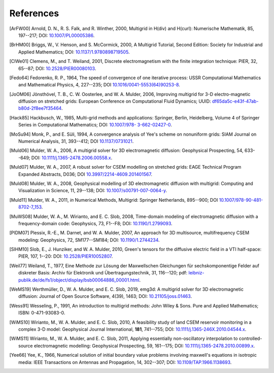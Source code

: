 References
##########

.. _references:

.. [ArFW00] Arnold, D. N., R. S. Falk, and R. Winther, 2000, Multigrid in
   H(div) and H(curl): Numerische Mathematik, 85, 197--217;
   DOI: `10.1007/PL00005386 <https://doi.org/10.1007/PL00005386>`_.
.. [BrHM00] Briggs, W., V. Henson, and S. McCormick, 2000, A Multigrid
   Tutorial, Second Edition: Society for Industrial and Applied Mathematics;
   DOI: `10.1137/1.9780898719505 <https://doi.org/10.1137/1.9780898719505>`_.
.. [ClWe01] Clemens, M., and T. Weiland, 2001, Discrete electromagnetism with
   the finite integration technique: PIER, 32, 65--87; DOI:
   `10.2528/PIER00080103 <https://doi.org/10.2528/PIER00080103>`_.
.. [Fedo64] Fedorenko, R. P., 1964, The speed of convergence of one iterative
   process: USSR Computational Mathematics and Mathematical Physics, 4,
   227--235; DOI `10.1016/0041-5553(64)90253-8
   <https://doi.org/10.1016/0041-5553(64)90253-8>`_.
.. [JoOM06] Jönsthövel, T. B., C. W. Oosterlee, and W. A. Mulder, 2006,
   Improving multigrid for 3-D electro-magnetic diffusion on stretched grids:
   European Conference on Computational Fluid Dynamics; UUID:
   `df65da5c-e43f-47ab-b80d-2f8ee7f35464
   <http://resolver.tudelft.nl/uuid:df65da5c-e43f-47ab-b80d-2f8ee7f35464>`_.
.. [Hack85] Hackbusch, W., 1985, Multi-grid methods and applications: Springer,
   Berlin, Heidelberg, Volume 4 of Springer Series in Computational
   Mathematics; DOI: `10.1007/978- 3-662-02427-0 <https://doi.org/10.1007/978-
   3-662-02427-0>`_.
.. [MoSu94] Monk, P., and E. Süli, 1994, A convergence analysis of Yee's scheme
   on nonuniform grids: SIAM Journal on Numerical Analysis, 31, 393--412; DOI
   `10.1137/0731021 <https://doi.org/10.1137/0731021>`_.
.. [Muld06] Mulder, W. A., 2006, A multigrid solver for 3D electromagnetic
   diffusion: Geophysical Prospecting, 54, 633--649; DOI:
   `10.1111/j.1365-2478.2006.00558.x
   <https://doi.org/10.1111/j.1365-2478.2006.00558.x>`_.
.. [Muld07] Mulder, W. A., 2007, A robust solver for CSEM modelling on
   stretched grids: EAGE Technical Program Expanded Abstracts, D036;
   DOI `10.3997/2214-4609.201401567
   <https://doi.org/10.3997/2214-4609.201401567>`_.
.. [Muld08] Mulder, W. A., 2008, Geophysical modelling of 3D electromagnetic
   diffusion with multigrid: Computing and Visualization in Science, 11,
   29--138; DOI: `10.1007/s00791-007-0064-y
   <https://doi.org/10.1007/s00791-007-0064-y>`_.
.. [Muld11] Mulder, W. A., 2011, *in* Numerical Methods, Multigrid: Springer
   Netherlands, 895--900; DOI `10.1007/978-90-481-8702-7_153
   <https://doi.org/10.1007/978-90-481-8702-7_153>`_.
.. [MuWS08] Mulder, W. A., M. Wirianto, and E. C. Slob, 2008, Time-domain
   modeling of electromagnetic diffusion with a frequency-domain code:
   Geophysics, 73, F1--F8; DOI: `10.1190/1.2799093
   <https://doi.org/10.1190/1.2799093>`_.
.. [PlDM07] Plessix, R.-E., M. Darnet, and W. A. Mulder, 2007, An approach for
   3D multisource, multifrequency CSEM modeling: Geophysics, 72, SM177--SM184;
   DOI: `10.1190/1.2744234 <https://doi.org/10.1190/1.2744234>`_.
.. [SlHM10] Slob, E., J. Hunziker, and W. A. Mulder, 2010, Green's tensors for
   the diffusive electric field in a VTI half-space: PIER, 107, 1--20: DOI:
   `10.2528/PIER10052807 <http://doi.org/10.2528/PIER10052807>`_.
.. [Weil77] Weiland, T., 1977, Eine Methode zur Lösung der Maxwellschen
   Gleichungen für sechskomponentige Felder auf diskreter Basis: Archiv für
   Elektronik und Übertragungstechnik, 31, 116--120; pdf:
   `leibniz-publik.de/de/fs1/object/display/bsb00064886_00001.html
   <https://www.leibniz-publik.de/de/fs1/object/display/bsb00064886_00001.html>`_.
.. [WeMS19] Werthmüller, D., W. A. Mulder, and E. C. Slob, 2019, emg3d: A
   multigrid solver for 3D electromagnetic diffusion: Journal of Open Source
   Software, 4(39), 1463;
   DOI: `10.21105/joss.01463 <https://doi.org/10.21105/joss.01463>`_.
.. [Wess91] Wesseling, P., 1991, An introduction to multigrid methods: John
   Wiley & Sons. Pure and Applied Mathematics; ISBN: 0-471-93083-0.
.. [WiMS10] Wirianto, M., W. A. Mulder, and E. C. Slob, 2010, A feasibility
   study of land CSEM reservoir monitoring in a complex 3-D model: Geophysical
   Journal International, **181**, 741--755; DOI:
   `10.1111/j.1365-246X.2010.04544.x
   <https://doi.org/10.1111/j.1365-246X.2010.04544.x>`_.
.. [WiMS11] Wirianto, M., W. A. Mulder, and E. C. Slob, 2011, Applying
   essentially non-oscillatory interpolation to controlled-source
   electromagnetic modelling: Geophysical Prospecting, 59, 161--175; DOI:
   `10.1111/j.1365-2478.2010.00899.x
   <https://doi.org/10.1111/j.1365-2478.2010.00899.x>`_.
.. [Yee66] Yee, K., 1966, Numerical solution of initial boundary value problems
   involving maxwell's equations in isotropic media: IEEE Transactions on
   Antennas and Propagation, 14, 302--307; DOI: `10.1109/TAP.1966.1138693
   <https://doi.org/10.1109/TAP.1966.1138693>`_.
